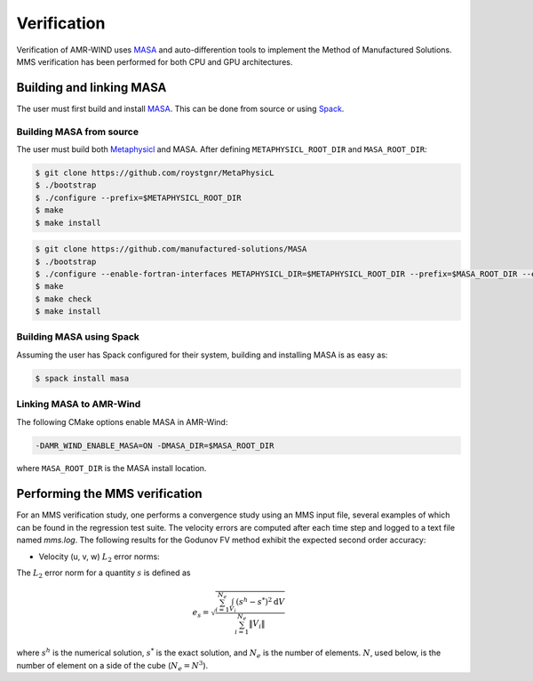 .. _dev-verification:

Verification
============

Verification of AMR-WIND uses `MASA
<https://github.com/manufactured-solutions/MASA>`_ and
auto-differention tools to implement the Method of Manufactured
Solutions. MMS verification has been performed for both CPU and GPU
architectures.

Building and linking MASA
~~~~~~~~~~~~~~~~~~~~~~~~~

The user must first build and install `MASA
<https://github.com/manufactured-solutions/MASA>`_. This can be done
from source or using `Spack <https://spack.io>`_.

Building MASA from source
#########################

The user must build both `Metaphysicl
<https://github.com/roystgnr/MetaPhysicL>`_ and MASA. After defining
``METAPHYSICL_ROOT_DIR`` and ``MASA_ROOT_DIR``:

.. code-block:: bash

   $ git clone https://github.com/roystgnr/MetaPhysicL
   $ ./bootstrap
   $ ./configure --prefix=$METAPHYSICL_ROOT_DIR
   $ make
   $ make install

.. code-block:: bash

   $ git clone https://github.com/manufactured-solutions/MASA
   $ ./bootstrap
   $ ./configure --enable-fortran-interfaces METAPHYSICL_DIR=$METAPHYSICL_ROOT_DIR --prefix=$MASA_ROOT_DIR --enable-python-interfaces
   $ make
   $ make check
   $ make install

Building MASA using Spack
#########################

Assuming the user has Spack configured for their system, building and
installing MASA is as easy as:

.. code-block:: bash

   $ spack install masa

Linking MASA to AMR-Wind
########################

The following CMake options enable MASA in AMR-Wind:

.. code-block:: bash

   -DAMR_WIND_ENABLE_MASA=ON -DMASA_DIR=$MASA_ROOT_DIR

where ``MASA_ROOT_DIR`` is the MASA install location.

Performing the MMS verification
~~~~~~~~~~~~~~~~~~~~~~~~~~~~~~~

For an MMS verification study, one performs a convergence study using
an MMS input file, several examples of which can be found in the
regression test suite. The velocity errors are computed after each
time step and logged to a text file named `mms.log`. The following
results for the Godunov FV method exhibit the expected second order
accuracy:

- Velocity (u, v, w) :math:`L_2` error norms:

.. image:: ./mms_error.png
   :width: 300pt

The :math:`L_2` error norm for a quantity :math:`s` is defined as

.. math::
   e_s = \sqrt{ \frac{\sum_{i=1}^{N_e} \int_{V_i} (s^h-s^*)^2 \mathrm{d}V}{\sum_{i=1}^{N_e} \|V_i\|}}

where :math:`s^h` is the numerical solution, :math:`s^*` is the exact
solution, and :math:`N_e` is the number of elements. :math:`N`, used
below, is the number of element on a side of the cube (:math:`N_e =
N^3`).
